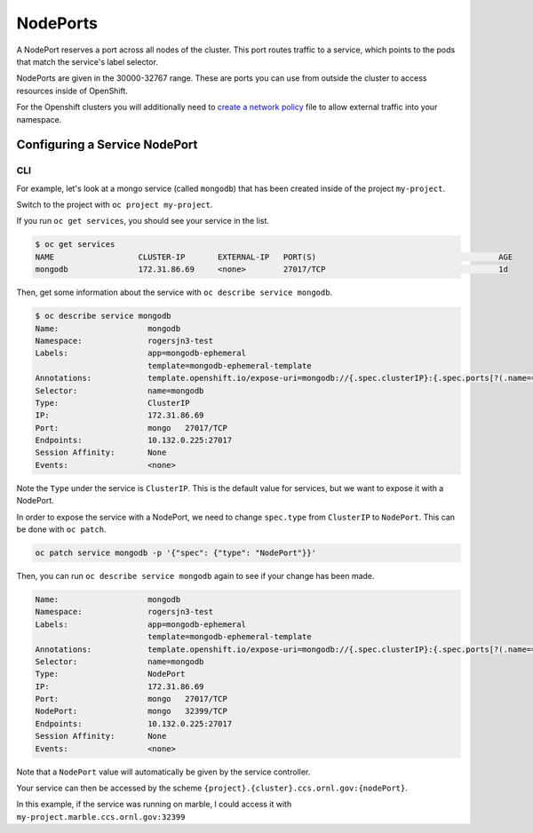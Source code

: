 .. _slate_nodeports:

*********
NodePorts
*********


A NodePort reserves a port across all nodes of the cluster. This port routes traffic
to a service, which points to the pods that match the service's label selector.

NodePorts are given in the 30000-32767 range. These are ports you can use from
outside the cluster to access resources inside of OpenShift.

For the Openshift clusters you will additionally need to `create a network policy <../networkpolicy>`_ file to allow external traffic into your namespace. 

.. image:: /images/slate/NodePort.png
   :target: /images/slate/NodePort.png
   :alt: Exposing service with NodePorts


Configuring a Service NodePort
------------------------------

CLI
^^^

For example, let's look at a mongo service (called ``mongodb``\ ) that has been created inside of the project ``my-project``.

Switch to the project with ``oc project my-project``.

If you run ``oc get services``\ , you should see your service in the list.


.. code-block:: text

   $ oc get services
   NAME                  CLUSTER-IP       EXTERNAL-IP   PORT(S)                                       AGE
   mongodb               172.31.86.69     <none>        27017/TCP                                     1d

Then, get some information about the service with ``oc describe service mongodb``.

.. code-block:: text

   $ oc describe service mongodb
   Name:                   mongodb
   Namespace:              rogersjn3-test
   Labels:                 app=mongodb-ephemeral
                           template=mongodb-ephemeral-template
   Annotations:            template.openshift.io/expose-uri=mongodb://{.spec.clusterIP}:{.spec.ports[?(.name=="mongo")].port}
   Selector:               name=mongodb
   Type:                   ClusterIP
   IP:                     172.31.86.69
   Port:                   mongo   27017/TCP
   Endpoints:              10.132.0.225:27017
   Session Affinity:       None
   Events:                 <none>

Note the ``Type`` under the service is ``ClusterIP``. This is the default value for services, but we want to expose
it with a NodePort.

In order to expose the service with a NodePort, we need to change ``spec.type`` from ``ClusterIP`` to ``NodePort``. 
This can be done with ``oc patch``.

.. code-block:: text

   oc patch service mongodb -p '{"spec": {"type": "NodePort"}}'

Then, you can run ``oc describe service mongodb`` again to see if your change has been made.

.. code-block:: text

   Name:                   mongodb
   Namespace:              rogersjn3-test
   Labels:                 app=mongodb-ephemeral
                           template=mongodb-ephemeral-template
   Annotations:            template.openshift.io/expose-uri=mongodb://{.spec.clusterIP}:{.spec.ports[?(.name=="mongo")].port}
   Selector:               name=mongodb
   Type:                   NodePort
   IP:                     172.31.86.69
   Port:                   mongo   27017/TCP
   NodePort:               mongo   32399/TCP
   Endpoints:              10.132.0.225:27017
   Session Affinity:       None
   Events:                 <none>

Note that a ``NodePort`` value will automatically be given by the service controller.

Your service can then be accessed by the scheme ``{project}.{cluster}.ccs.ornl.gov:{nodePort}``.

In this example, if the service was running on marble, I could access it with ``my-project.marble.ccs.ornl.gov:32399``
